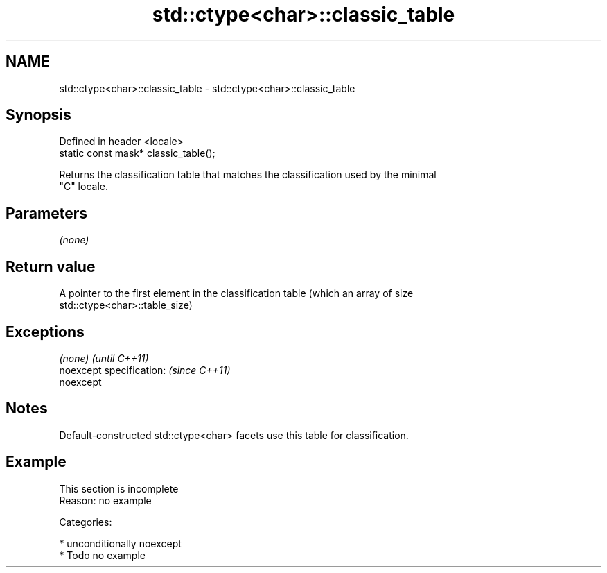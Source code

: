 .TH std::ctype<char>::classic_table 3 "Nov 16 2016" "2.1 | http://cppreference.com" "C++ Standard Libary"
.SH NAME
std::ctype<char>::classic_table \- std::ctype<char>::classic_table

.SH Synopsis
   Defined in header <locale>
   static const mask* classic_table();

   Returns the classification table that matches the classification used by the minimal
   "C" locale.

.SH Parameters

   \fI(none)\fP

.SH Return value

   A pointer to the first element in the classification table (which an array of size
   std::ctype<char>::table_size)

.SH Exceptions

   \fI(none)\fP                  \fI(until C++11)\fP
   noexcept specification: \fI(since C++11)\fP
   noexcept

.SH Notes

   Default-constructed std::ctype<char> facets use this table for classification.

.SH Example

    This section is incomplete
    Reason: no example

   Categories:

     * unconditionally noexcept
     * Todo no example
